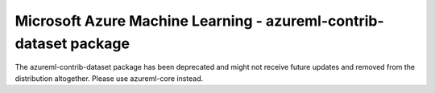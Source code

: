 ##########################################################################################
Microsoft Azure Machine Learning - azureml-contrib-dataset package
##########################################################################################

The azureml-contrib-dataset package has been deprecated and might not receive future updates and removed from the distribution altogether. Please use azureml-core instead.



